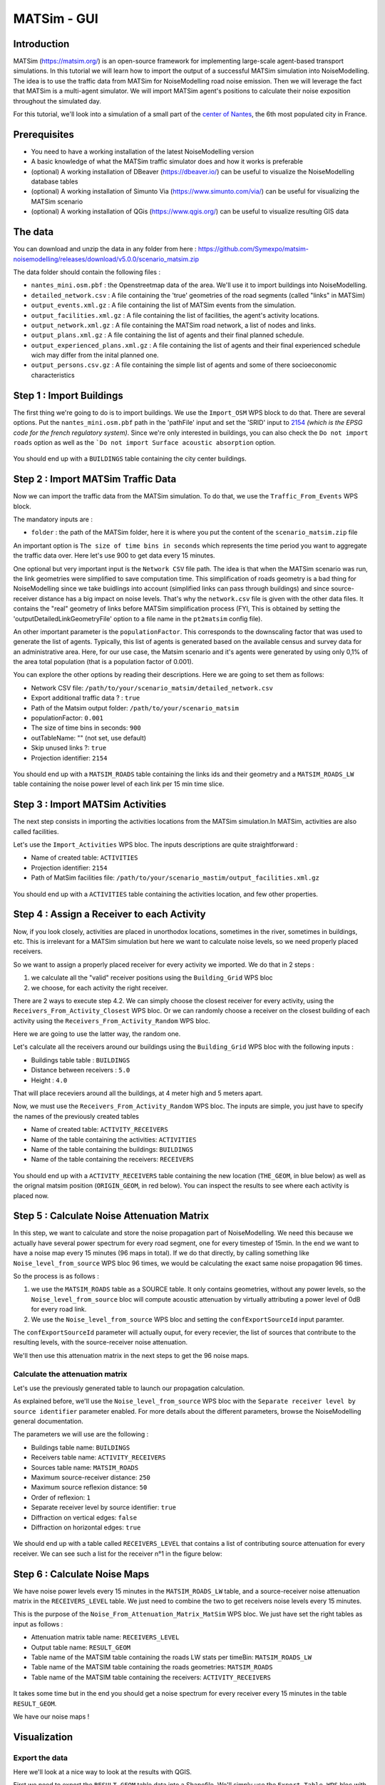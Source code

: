 MATSim - GUI
^^^^^^^^^^^^^^^^^^^^^^^^^^^^^^^^^^^^

Introduction
~~~~~~~~~~~~~~~

MATSim (https://matsim.org/) is an open-source framework for implementing large-scale agent-based transport simulations.
In this tutorial we will learn how to import the output of a successful MATSim simulation into NoiseModelling.
The idea is to use the traffic data from MATSim for NoiseModelling road noise emission.
Then we will leverage the fact that MATSim is a multi-agent simulator. We will import MATSim agent's positions to calculate their noise exposition throughout the simulated day.

For this tutorial, we'll look into a simulation of a small part of the `center of Nantes`_, the 6th most populated city in France.

.. _center of Nantes: https://www.openstreetmap.org/way/45178361

Prerequisites
~~~~~~~~~~~~~~~~~

- You need to have a working installation of the latest NoiseModelling version
- A basic knowledge of what the MATSim traffic simulator does and how it works is preferable
- (optional) A working installation of DBeaver (https://dbeaver.io/) can be useful to visualize the NoiseModelling database tables
- (optional) A working installation of Simunto Via (https://www.simunto.com/via/) can be useful for visualizing the MATSim scenario
- (optional) A working installation of QGis (https://www.qgis.org/) can be useful to visualize resulting GIS data

The data
~~~~~~~~~~~~~~~

You can download and unzip the data in any folder from here : https://github.com/Symexpo/matsim-noisemodelling/releases/download/v5.0.0/scenario_matsim.zip

The data folder should contain the following files :

- ``nantes_mini.osm.pbf`` : the Openstreetmap data of the area. We'll use it to import buildings into NoiseModelling.
- ``detailed_network.csv`` : A file containing the 'true' geometries of the road segments (called "links" in MATSim)
- ``output_events.xml.gz`` : A file containing the list of MATSim events from the simulation.
- ``output_facilities.xml.gz`` : A file containing the list of facilities, the agent's activity locations.
- ``output_network.xml.gz`` : A file containing the MATSim road network, a list of nodes and links.
- ``output_plans.xml.gz`` : A file containing the list of agents and their final planned schedule.
- ``output_experienced_plans.xml.gz`` : A file containing the list of agents and their final experienced schedule wich may differ from the inital planned one.
- ``output_persons.csv.gz`` : A file containing the simple list of agents and some of there socioeconomic characteristics

Step 1 : Import Buildings
~~~~~~~~~~~~~~~~~~~~~~~~~~~~~~~~~~~~~~~

The first thing we're going to do is to import buildings.
We use the ``Import_OSM`` WPS block to do that. There are several options. Put the ``nantes_mini.osm.pbf`` path in the 'pathFile' input and set the 'SRID' input to `2154`_ *(which is the EPSG code for the french regulatory system)*.
Since we're only interested in buildings, you can also check the ``Do not import roads`` option as well as the ```Do not import Surface acoustic absorption`` option.

.. _2154: https://epsg.io/2154

.. figure:: images/matsim/osm_pbf_wps.png
   :align: center

You should end up with a ``BUILDINGS`` table containing the city center buildings.

.. figure:: images/matsim/buildings_table.png
   :align: center

Step 2 : Import MATSim Traffic Data
~~~~~~~~~~~~~~~~~~~~~~~~~~~~~~~~~~~~~~~

Now we can import the traffic data from the MATSim simulation.
To do that, we use the ``Traffic_From_Events`` WPS block.

The mandatory inputs are :

- ``folder`` : the path of the MATSim folder, here it is where you put the content of the ``scenario_matsim.zip`` file

An important option is ``The size of time bins in seconds`` which represents the time period you want to aggregate the traffic data over. Here let's use 900 to get data every 15 minutes.

One optional but very important input is the ``Network CSV`` file path. The idea is that when the MATSim scenario was run, the link geometries were simplified to save computation time.
This simplification of roads geometry is a bad thing for NoiseModelling since we take buidlings into account (simplified links can pass through buildings) and since source-receiver distance has a big impact on noise levels.
That's why the ``network.csv`` file is given with the other data files. It contains the "real" geometry of links before MATSim simplification process (FYI, This is obtained by setting the 'outputDetailedLinkGeometryFile' option to a file name in the ``pt2matsim`` config file).

An other important parameter is the ``populationFactor``. This corresponds to the downscaling factor that was used to generate the list of agents. Typically, this list of agents is generated based on the available census and survey data for an administrative area.
Here, for our use case, the Matsim scenario and it's agents were generated by using only 0,1% of the area total population (that is a population factor of 0.001).

You can explore the other options by reading their descriptions. Here we are going to set them as follows:

- Network CSV file: ``/path/to/your/scenario_matsim/detailed_network.csv``
- Export additional traffic data ? : ``true``
- Path of the Matsim output folder: ``/path/to/your/scenario_matsim``
- populationFactor: ``0.001``
- The size of time bins in seconds: ``900``
- outTableName: "" (not set, use default)
- Skip unused links ?: ``true``
- Projection identifier: ``2154``

.. figure:: images/matsim/traffic_events_wps.png
   :align: center

You should end up with a ``MATSIM_ROADS`` table containing the links ids and their geometry and a ``MATSIM_ROADS_LW`` table containing the noise power level of each link per 15 min time slice.

.. figure:: images/matsim/roads_table.png
   :align: center

Step 3 : Import MATSim Activities
~~~~~~~~~~~~~~~~~~~~~~~~~~~~~~~~~~~~~~~

The next step consists in importing the activities locations from the MATSim simulation.In MATSim, activities are also called facilities.

Let's use the ``Import_Activities`` WPS bloc. The inputs descriptions are quite straightforward :

- Name of created table: ``ACTIVITIES``
- Projection identifier: ``2154``
- Path of MatSim facilities file: ``/path/to/your/scenario_mastim/output_facilities.xml.gz``

.. figure:: images/matsim/import_activities_wps.png
   :align: center

You should end up with a ``ACTIVITIES`` table containing the activities location, and few other properties.

.. figure:: images/matsim/activities_table.png
   :align: center


Step 4 : Assign a Receiver to each Activity
~~~~~~~~~~~~~~~~~~~~~~~~~~~~~~~~~~~~~~~~~~~~~~~~~

Now, if you look closely, activities are placed in unorthodox locations, sometimes in the river, sometimes in buildings, etc.
This is irrelevant for a MATSim simulation but here we want to calculate noise levels, so we need properly placed receivers.

So we want to assign a properly placed receiver for every activity we imported. We do that in 2 steps :

1. we calculate all the "valid" receiver positions using the ``Building_Grid`` WPS bloc
2. we choose, for each activity the right receiver.

There are 2 ways to execute step 4.2. We can simply choose the closest receiver for every activity, using the ``Receivers_From_Activity_Closest`` WPS bloc.
Or we can randomly choose a receiver on the closest building of each activity using the ``Receivers_From_Activity_Random`` WPS bloc.

Here we are going to use the latter way, the random one.

Let's calculate all the receivers around our buildings using the ``Building_Grid`` WPS bloc with the following inputs :

- Buildings table table : ``BUILDINGS``
- Distance between receivers : ``5.0``
- Height : ``4.0``

That will place receviers around all the buildings, at 4 meter high and 5 meters apart.

Now, we must use the ``Receivers_From_Activity_Random`` WPS bloc. The inputs are simple, you just have to specify the names of the previously created tables

- Name of created table: ``ACTIVITY_RECEIVERS``
- Name of the table containing the activities: ``ACTIVITIES``
- Name of the table containing the buildings: ``BUILDINGS``
- Name of the table containing the receivers: ``RECEIVERS``

.. figure:: images/matsim/receiver_activities_wps.png
   :align: center

You should end up with a ``ACTIVITY_RECEIVERS`` table containing the new location (``THE_GEOM``, in blue below) as well as the orignal matsim position (``ORIGIN_GEOM``, in red below).
You can inspect the results to see where each activity is placed now.

.. figure:: images/matsim/activity_receivers_table.png
   :align: center


Step 5 : Calculate Noise Attenuation Matrix
~~~~~~~~~~~~~~~~~~~~~~~~~~~~~~~~~~~~~~~~~~~~~~

In this step, we want to calculate and store the noise propagation part of NoiseModelling.
We need this because we actually have several power spectrum for every road segment, one for every timestep of 15min.
In the end we want to have a noise map every 15 minutes (96 maps in total). If we do that directly, by calling something like ``Noise_level_from_source`` WPS bloc 96 times, we would be calculating the exact same noise propagation 96 times.

So the process is as follows :

1. we use the ``MATSIM_ROADS`` table as a SOURCE table. It only contains geometries, without any power levels, so the ``Noise_level_from_source`` bloc will compute acoustic attenuation by virtually attributing a power level of 0dB for every road link.
2. We use the ``Noise_level_from_source`` WPS bloc and setting the ``confExportSourceId`` input paramter.

The ``confExportSourceId`` parameter will actually ouput, for every recevier, the list of sources that contribute to the resulting levels, with the source-receiver noise attenuation.

We'll then use this attenuation matrix in the next steps to get the 96 noise maps.

Calculate the attenuation matrix
----------------------------------

Let's use the previously generated table to launch our propagation calculation.

As explained before, we'll use the ``Noise_level_from_source`` WPS bloc with the ``Separate receiver level by source identifier`` parameter enabled.
For more details about the different parameters, browse the NoiseModelling general documentation.

The parameters we will use are the following :

- Buildings table name: ``BUILDINGS``
- Receivers table name: ``ACTIVITY_RECEIVERS``
- Sources table name: ``MATSIM_ROADS``
- Maximum source-receiver distance: ``250``
- Maximum source reflexion distance: ``50``
- Order of reflexion: ``1``
- Separate receiver level by source identifier: ``true``
- Diffraction on vertical edges: ``false``
- Diffraction on horizontal edges: ``true``

.. figure:: images/matsim/noise_from_source_wps.png
   :align: center

We should end up with a table called ``RECEIVERS_LEVEL`` that contains a list of contributing source attenuation for every receiver.
We can see such a list for the receiver n°1 in the figure below:

.. figure:: images/matsim/lday_geom_table.png
   :align: center


Step 6 : Calculate Noise Maps
~~~~~~~~~~~~~~~~~~~~~~~~~~~~~~~~~~~~~~~~~~~~~~

We have noise power levels every 15 minutes in the ``MATSIM_ROADS_LW`` table, and a source-receiver noise attenuation matrix in the ``RECEIVERS_LEVEL`` table.
We just need to combine the two to get receivers noise levels every 15 minutes.

This is the purpose of the ``Noise_From_Attenuation_Matrix_MatSim`` WPS bloc.
We just have set the right tables as input as follows :

- Attenuation matrix table name: ``RECEIVERS_LEVEL``
- Output table name: ``RESULT_GEOM``
- Table name of the MATSIM table containing the roads LW stats per timeBin: ``MATSIM_ROADS_LW``
- Table name of the MATSIM table containing the roads geometries: ``MATSIM_ROADS``
- Table name of the MATSIM table containing the receivers: ``ACTIVITY_RECEIVERS``

.. figure:: images/matsim/noise_from_attenuation_wps.png
   :align: center

It takes some time but in the end you should get a noise spectrum for every receiver every 15 minutes in the table ``RESULT_GEOM``.

We have our noise maps !

Visualization
~~~~~~~~~~~~~~~~~~~~~

Export the data
----------------

Here we'll look at a nice way to look at the results with QGIS.

First we need to export the ``RESULT_GEOM`` table data into a Shapefile.
We'll simply use the ``Export_Table WPS`` bloc with the following parameters :

- Name of the table: ``RESULT_GEOM``
- Path of the file you want to export: ``/path/to/wherever/results.shp``

.. figure:: images/matsim/results_export_wps.png
   :align: center

View it in QGIS
---------------------

.. role::  raw-html(raw)
    :format: html

Let's go into QGIS. We are going to import 2 layers : an osm background and our results.

.. note::
    For those who are new to GIS and want to get started with QGIS, we advise you to follow `this tutorial`_ as a start.

.. _this tutorial : https://docs.qgis.org/3.22/en/docs/training_manual/basic_map/index.html

- In ``Layer`` :raw-html:`&rarr;` ``Add Layer`` :raw-html:`&rarr;` ``Add vector layer``, you can enter the path of your ``results.shp`` file. Then click on ``Add``.
- In ``Layer`` :raw-html:`&rarr;` ``Add Layer`` :raw-html:`&rarr;` ``Add XYZ Layer``, you can add the OpenStreetMap background.

You should see a lot of points all of the same color.

We now need to choose a timeslice we want to visualize, let's pick the timeBin of 10h (36000 seconds).
If you right click on the receivers layer and click on ``Filter...`` you should see the filter dialog.

To filter results for the 10h00_10h15 time period you can enter the following filter query :

  ``TIME = 36000``

The last step is to color the dots based on the LEQA field.
Here is my configuration :

.. figure:: images/matsim/symbology_results_qgis.png
   :align: center

And the final result, between 10h00 and 10h15 :

.. figure:: images/matsim/results_10h_qgis.png
   :align: center


Going Further
---------------------

Now maybe we just want to compute actual noise maps instead of just the noise levels at some specific points.
In this case we'd want to use a different receiver grid using the ``Delaunay_Grid`` WPS bloc.

Then we can use the same ``Noise_level_from_source`` and ``Noise_From_Attenuation_Matrix_MatSim`` WPS blocs to calculate the noise levels at every receiver at every timestep.

If you then select a specific timeBin you can then run a ``Create_Isosurface`` WPS bloc to create a noise map.

Here is an example of a noise map for the 10h00_10h15 time period :

.. figure:: images/matsim/map_10h_qgis.png
   :align: center
